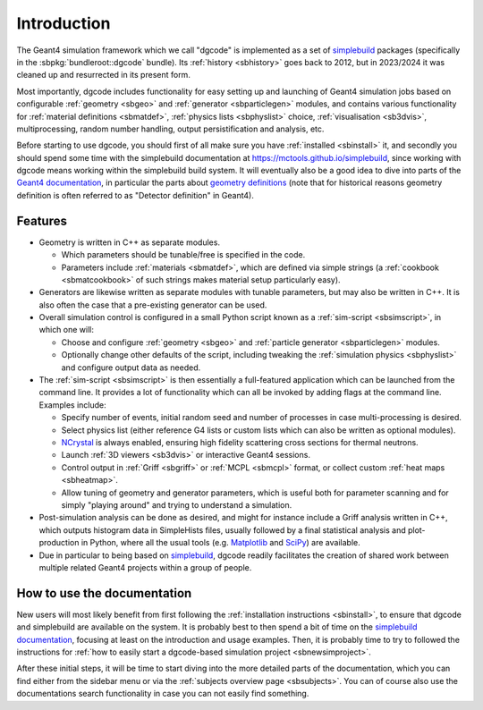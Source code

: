 ************
Introduction
************

The Geant4 simulation framework which we call "dgcode" is implemented as a set
of `simplebuild <https://mctools.github.io/simplebuild>`__ packages
(specifically in the :sbpkg:`bundleroot::dgcode` bundle). Its :ref:`history
<sbhistory>` goes back to 2012, but in 2023/2024 it was cleaned up and
resurrected in its present form.

Most importantly, dgcode includes functionality for easy setting up and launching
of Geant4 simulation jobs based on configurable :ref:`geometry <sbgeo>` and
:ref:`generator <sbparticlegen>` modules, and contains various functionality for
:ref:`material definitions <sbmatdef>`, :ref:`physics lists <sbphyslist>`
choice, :ref:`visualisation <sb3dvis>`, multiprocessing, random number handling,
output persistification and analysis, etc.

Before starting to use dgcode, you should first of all make sure you have
:ref:`installed <sbinstall>` it, and secondly you should spend some time with
the simplebuild documentation at https://mctools.github.io/simplebuild, since
working with dgcode means working within the simplebuild build system. It will
eventually also be a good idea to dive into parts of the `Geant4 documentation
<https://geant4-userdoc.web.cern.ch/UsersGuides/AllGuides/html/>`__, in
particular the parts about `geometry definitions
<https://geant4-userdoc.web.cern.ch/UsersGuides/AllGuides/html/ForApplicationDevelopers/Detector/Geometry/geometry.html>`__
(note that for historical reasons geometry definition is often referred to as
"Detector definition" in Geant4).

Features
========

* Geometry is written in C++ as separate modules.

  * Which parameters should be tunable/free is specified in the code.
  * Parameters include :ref:`materials <sbmatdef>`, which are defined via simple
    strings (a :ref:`cookbook <sbmatcookbook>` of such strings makes material
    setup particularly easy).

* Generators are likewise written as separate modules with tunable parameters,
  but may also be written in C++. It is also often the case that a pre-existing
  generator can be used.
* Overall simulation control is configured in a small Python script known as a
  :ref:`sim-script <sbsimscript>`, in which one will:

  * Choose and configure :ref:`geometry <sbgeo>` and :ref:`particle
    generator <sbparticlegen>` modules.
  * Optionally change other defaults of the script, including tweaking the
    :ref:`simulation physics <sbphyslist>` and configure output data as needed.

* The :ref:`sim-script <sbsimscript>` is then essentially a full-featured
  application which can be launched from the command line. It provides a lot of
  functionality which can all be invoked by adding flags at the command
  line. Examples include:

  * Specify number of events, initial random seed and number of processes in
    case multi-processing is desired.
  * Select physics list (either reference G4 lists or custom lists which can
    also be written as optional modules).
  * `NCrystal <https://github.com/mctools/ncrystal/wiki>`__ is always
    enabled, ensuring high fidelity scattering cross sections for thermal
    neutrons.
  * Launch :ref:`3D viewers <sb3dvis>` or interactive Geant4 sessions.
  * Control output in :ref:`Griff <sbgriff>` or :ref:`MCPL <sbmcpl>` format, or
    collect custom :ref:`heat maps <sbheatmap>`.
  * Allow tuning of geometry and generator parameters, which is useful both for
    parameter scanning and for simply "playing around" and trying to understand
    a simulation.

* Post-simulation analysis can be done as desired, and might for instance
  include a Griff analysis written in C++, which outputs histogram data in
  SimpleHists files, usually followed by a final statistical analysis and
  plot-production in Python, where all the usual tools (e.g. `Matplotlib
  <https://matplotlib.org/>`__ and `SciPy <https://scipy.org/>`__) are
  available.

* Due in particular to being based on `simplebuild
  <https://mctools.github.io/simplebuild>`__, dgcode readily facilitates
  the creation of shared work between multiple related Geant4 projects within a
  group of people.

How to use the documentation
============================

New users will most likely benefit from first following the :ref:`installation
instructions <sbinstall>`, to ensure that dgcode and simplebuild are available
on the system. It is probably best to then spend a bit of time on the
`simplebuild documentation <https://mctools.github.io/simplebuild/>`__, focusing
at least on the introduction and usage examples. Then, it is probably time to
try to followed the instructions for :ref:`how to easily start a dgcode-based
simulation project <sbnewsimproject>`.

After these initial steps, it will be time to start diving into the more
detailed parts of the documentation, which you can find either from the sidebar
menu or via the :ref:`subjects overview page <sbsubjects>`. You can of course
also use the documentations search functionality in case you can not easily find
something.

